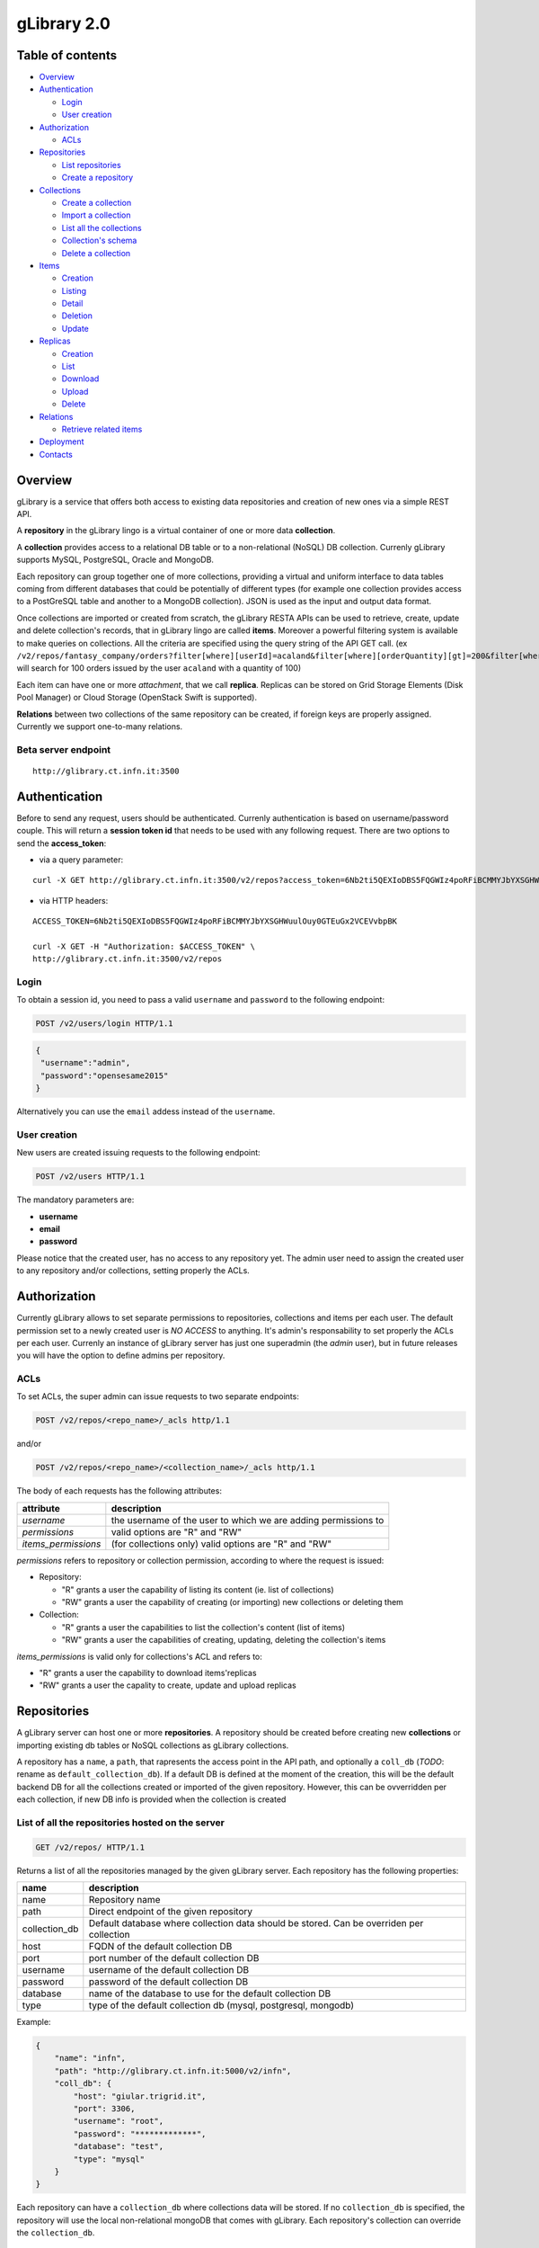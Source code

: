 gLibrary 2.0
============

Table of contents
-----------------

-  `Overview <#overview>`__
-  `Authentication <#authentication>`__

   -  `Login <#login>`__
   -  `User creation <#user-creation>`__

-  `Authorization <#authorization>`__

   -  `ACLs <#ACLs>`__

-  `Repositories <#repositories>`__

   -  `List
      repositories <#list-of-all-the-repositories-hosted-on-the-server>`__
   -  `Create a repository <#create-a-new-repository>`__

-  `Collections <#collections>`__

   -  `Create a collection <#create-a-new-collection>`__
   -  `Import a
      collection <#import-data-from-an-existing-relational-database>`__
   -  `List all the
      collections <#list-all-the-collections-of-a-repository>`__
   -  `Collection's schema <#retrieve-the-schema-of-a-collection>`__
   -  `Delete a collection <#delete-a-collection>`__

-  `Items <#items-previously-entries>`__

   -  `Creation <#item-creation>`__
   -  `Listing <#item-listing>`__
   -  `Detail <#item-detail>`__
   -  `Deletion <#item-deletion>`__
   -  `Update <#item-update>`__

-  `Replicas <#replicas>`__

   -  `Creation <#replica-creation>`__
   -  `List <#retrieve-all-the-replicas-of-the-given-item_id>`__
   -  `Download <#download-a-given-replica>`__
   -  `Upload <#upload-a-replica>`__
   -  `Delete <#delete-a-replica>`__

-  `Relations <#relations>`__

   -  `Retrieve related items <#retrieve-related-items>`__

-  `Deployment <#deploy>`__
-  `Contacts <#contacts>`__

Overview
--------

gLibrary is a service that offers both access to existing data
repositories and creation of new ones via a simple REST API.

A **repository** in the gLibrary lingo is a virtual container of one or
more data **collection**.

A **collection** provides access to a relational DB table or to a
non-relational (NoSQL) DB collection. Currenly gLibrary supports MySQL,
PostgreSQL, Oracle and MongoDB.

Each repository can group together one of more collections, providing a
virtual and uniform interface to data tables coming from different
databases that could be potentially of different types (for example one
collection provides access to a PostGreSQL table and another to a
MongoDB collection). JSON is used as the input and output data format.

Once collections are imported or created from scratch, the gLibrary
RESTA APIs can be used to retrieve, create, update and delete
collection's records, that in gLibrary lingo are called **items**.
Moreover a powerful filtering system is available to make queries on
collections. All the criteria are specified using the query string of
the API GET call. (ex
``/v2/repos/fantasy_company/orders?filter[where][userId]=acaland&filter[where][orderQuantity][gt]=200&filter[where][limit]=100``
will search for 100 orders issued by the user ``acaland`` with a
quantity of 100)

Each item can have one or more *attachment*, that we call **replica**.
Replicas can be stored on Grid Storage Elements (Disk Pool Manager) or
Cloud Storage (OpenStack Swift is supported).

**Relations** between two collections of the same repository can be
created, if foreign keys are properly assigned. Currently we support
one-to-many relations.

Beta server endpoint
~~~~~~~~~~~~~~~~~~~~

::

    http://glibrary.ct.infn.it:3500

Authentication
--------------

Before to send any request, users should be authenticated. Currenly
authentication is based on username/password couple. This will return a
**session token id** that needs to be used with any following request.
There are two options to send the **access\_token**:

-  via a query parameter:

::

        curl -X GET http://glibrary.ct.infn.it:3500/v2/repos?access_token=6Nb2ti5QEXIoDBS5FQGWIz4poRFiBCMMYJbYXSGHWuulOuy0GTEuGx2VCEVvbpBK

-  via HTTP headers:

::

    ACCESS_TOKEN=6Nb2ti5QEXIoDBS5FQGWIz4poRFiBCMMYJbYXSGHWuulOuy0GTEuGx2VCEVvbpBK

    curl -X GET -H "Authorization: $ACCESS_TOKEN" \
    http://glibrary.ct.infn.it:3500/v2/repos

Login
~~~~~

To obtain a session id, you need to pass a valid ``username`` and
``password`` to the following endpoint:

.. code:: http

    POST /v2/users/login HTTP/1.1

.. code:: json

    {
     "username":"admin",
     "password":"opensesame2015"
    }

Alternatively you can use the ``email`` addess instead of the
``username``.

User creation
~~~~~~~~~~~~~

New users are created issuing requests to the following endpoint:

.. code:: http

    POST /v2/users HTTP/1.1

The mandatory parameters are:

-  **username**
-  **email**
-  **password**

Please notice that the created user, has no access to any repository
yet. The admin user need to assign the created user to any repository
and/or collections, setting properly the ACLs.

Authorization
-------------

Currently gLibrary allows to set separate permissions to repositories,
collections and items per each user. The default permission set to a
newly created user is *NO ACCESS* to anything. It's admin's
responsability to set properly the ACLs per each user. Currenly an
instance of gLibrary server has just one superadmin (the *admin* user),
but in future releases you will have the option to define admins per
repository.

ACLs
~~~~

To set ACLs, the super admin can issue requests to two separate
endpoints:

.. code:: http

    POST /v2/repos/<repo_name>/_acls http/1.1

and/or

.. code:: http

    POST /v2/repos/<repo_name>/<collection_name>/_acls http/1.1

The body of each requests has the following attributes:

+------------------------+------------------------------------------------------------------+
| attribute              | description                                                      |
+========================+==================================================================+
| *username*             | the username of the user to which we are adding permissions to   |
+------------------------+------------------------------------------------------------------+
| *permissions*          | valid options are "R" and "RW"                                   |
+------------------------+------------------------------------------------------------------+
| *items\_permissions*   | (for collections only) valid options are "R" and "RW"            |
+------------------------+------------------------------------------------------------------+

*permissions* refers to repository or collection permission, according
to where the request is issued:

-  Repository:

   -  "R" grants a user the capability of listing its content (ie. list
      of collections)
   -  "RW" grants a user the capability of creating (or importing) new
      collections or deleting them

-  Collection:

   -  "R" grants a user the capabilities to list the collection's
      content (list of items)
   -  "RW" grants a user the capabilities of creating, updating,
      deleting the collection's items

*items\_permissions* is valid only for collections's ACL and refers to:

-  "R" grants a user the capability to download items'replicas
-  "RW" grants a user the capality to create, update and upload replicas

Repositories
------------

A gLibrary server can host one or more **repositories**. A repository
should be created before creating new **collections** or importing
existing db tables or NoSQL collections as gLibrary collections.

A repository has a ``name``, a ``path``, that rapresents the access
point in the API path, and optionally a ``coll_db`` (*TODO*: rename as
``default_collection_db``). If a default DB is defined at the moment of
the creation, this will be the default backend DB for all the
collections created or imported of the given repository. However, this
can be ovverridden per each collection, if new DB info is provided when
the collection is created

List of all the repositories hosted on the server
~~~~~~~~~~~~~~~~~~~~~~~~~~~~~~~~~~~~~~~~~~~~~~~~~

.. code:: http

    GET /v2/repos/ HTTP/1.1

Returns a list of all the repositories managed by the given gLibrary
server. Each repository has the following properties:

+------------------+--------------------------------------------------------------------------------------------+
| name             | description                                                                                |
+==================+============================================================================================+
| name             | Repository name                                                                            |
+------------------+--------------------------------------------------------------------------------------------+
| path             | Direct endpoint of the given repository                                                    |
+------------------+--------------------------------------------------------------------------------------------+
| collection\_db   | Default database where collection data should be stored. Can be overriden per collection   |
+------------------+--------------------------------------------------------------------------------------------+
| host             | FQDN of the default collection DB                                                          |
+------------------+--------------------------------------------------------------------------------------------+
| port             | port number of the default collection DB                                                   |
+------------------+--------------------------------------------------------------------------------------------+
| username         | username of the default collection DB                                                      |
+------------------+--------------------------------------------------------------------------------------------+
| password         | password of the default collection DB                                                      |
+------------------+--------------------------------------------------------------------------------------------+
| database         | name of the database to use for the default collection DB                                  |
+------------------+--------------------------------------------------------------------------------------------+
| type             | type of the default collection db (mysql, postgresql, mongodb)                             |
+------------------+--------------------------------------------------------------------------------------------+

Example:

.. code:: json

    {
        "name": "infn",
        "path": "http://glibrary.ct.infn.it:5000/v2/infn",
        "coll_db": {
            "host": "giular.trigrid.it",
            "port": 3306,
            "username": "root",
            "password": "*************",
            "database": "test",
            "type": "mysql"
        }
    }

Each repository can have a ``collection_db`` where collections data will
be stored. If no ``collection_db`` is specified, the repository will use
the local non-relational mongoDB that comes with gLibrary. Each
repository's collection can override the ``collection_db``.

Create a new repository
~~~~~~~~~~~~~~~~~~~~~~~

.. code:: http

    POST /v2/repos/ HTTP/1.1

Create a new repository. A default ``collection_db`` can be specified.
It will store all the collections in case no ``collection\_db``
parameter is specified during collection creation. This property is
optional. If missing it will use the local MongoDB server.

**Parameters**

+--------------------+----------+-------------------------------------------------------------------------------------------------------+
| name               | type     | description                                                                                           |
+====================+==========+=======================================================================================================+
| name               | string   | Name of the repository (will be the API path)                                                         |
+--------------------+----------+-------------------------------------------------------------------------------------------------------+
| collection\_db     | object   | (Optional) Default database where collection data should be stored. Can be overriden per collection   |
+--------------------+----------+-------------------------------------------------------------------------------------------------------+
| host               | string   | FQDN of the default collection DB                                                                     |
+--------------------+----------+-------------------------------------------------------------------------------------------------------+
| port               | number   | port number of the default collection DB                                                              |
+--------------------+----------+-------------------------------------------------------------------------------------------------------+
| username           | string   | username of the default collection DB                                                                 |
+--------------------+----------+-------------------------------------------------------------------------------------------------------+
| password           | string   | password of the default collection DB                                                                 |
+--------------------+----------+-------------------------------------------------------------------------------------------------------+
| database           | string   | name of the database to use for the default collection DB                                             |
+--------------------+----------+-------------------------------------------------------------------------------------------------------+
| type               | string   | type of the default collection db (mysql, postgresql, mongodb)                                        |
+--------------------+----------+-------------------------------------------------------------------------------------------------------+
| default\_storage   | object   | (Optional) specifies the default storage for replicas                                                 |
+--------------------+----------+-------------------------------------------------------------------------------------------------------+
| baseURL            | string   | it's full path of Swift Container or Grid SURL for replica uploads                                    |
+--------------------+----------+-------------------------------------------------------------------------------------------------------+
| type               | string   | "swift" or "grid" storage                                                                             |
+--------------------+----------+-------------------------------------------------------------------------------------------------------+

Note: ``name`` is a lowercase string. Numbers and underscores are
allowed. No oyjrt special characters are permitted

Example:

.. code:: json

    POST /v2/repos/ HTTP/1.1
    Content-Type: application/json

    {
        "name": "infn",
        "collection_db": {
            "host": "glibrary.ct.infn.it",
            "port": 5432,
            "username": "infn_admin",
            "password": "******",
            "database": "infn_db",
            "type": "postgresql"
        },
        "default_storage": {
            "baseURL": "http://stack-server-01.ct.infn.it:8080/v2/AUTH_51b2f4e508144fa5b0c28f02b1618bfd/gridcore",
            "type": "swift"
        }
    }

Be sure to set ``Content-Type`` to ``application/json`` in the *Request
Headers*.

Collections
-----------

Each repository contains one or more collections. Collections are
abstractions over relational database tables or non-relational database
"collections", exposing their records over REST APIs and JSON format.
The available APIs allow the repository administrator to create new
collection, specifying a schema in the case of relational collection, or
importing existing tables/NoSQL collections. If not specified,
collections will be created/imported from the default ``coll_db``
(*TODO*: ``default_collection_db``) of the containing repository.
Otherwise, each collection can retrieve data from local or remote
database, overriding the defaul repository value, using the ``coll_db``
(*TODO*: ``collection_db``) property.

Create a new collection
~~~~~~~~~~~~~~~~~~~~~~~

.. code:: http

    POST /v2/repos/<repo_name>/ HTTP/1.1

**Parameters**

+------------------+----------+-------------------------------------------------------------------------------------------------------+
| name             | type     | description                                                                                           |
+==================+==========+=======================================================================================================+
| name             | string   | Name of collection                                                                                    |
+------------------+----------+-------------------------------------------------------------------------------------------------------+
| schema           | object   | (Optional for non relational DB) define the schema of the new collection                              |
+------------------+----------+-------------------------------------------------------------------------------------------------------+
| collection\_db   | string   | (Optional) Default database where collection data should be stored. Can be overriden per collection   |
+------------------+----------+-------------------------------------------------------------------------------------------------------+
| host             | string   | FQDN of the default collection DB                                                                     |
+------------------+----------+-------------------------------------------------------------------------------------------------------+
| port             | number   | port number of the default collection DB                                                              |
+------------------+----------+-------------------------------------------------------------------------------------------------------+
| username         | string   | username of the default collection DB                                                                 |
+------------------+----------+-------------------------------------------------------------------------------------------------------+
| password         | string   | password of the default collection DB                                                                 |
+------------------+----------+-------------------------------------------------------------------------------------------------------+
| database         | string   | name of the database to use for the default collection DB                                             |
+------------------+----------+-------------------------------------------------------------------------------------------------------+
| type             | string   | type of the default collection db (mysql, postgresql, mongodb)                                        |
+------------------+----------+-------------------------------------------------------------------------------------------------------+

Schema is a JSON object listing the the name of the attributes and their
types in case we want a non-relational collection. Each property
represents the name of an attribute and the value is another object with
the following keys:

+------------+--------------------------------------------------------------------------------------------------+
| name       | description                                                                                      |
+============+==================================================================================================+
| type       | type of the attribute's value. Example of allowed types are: string, number, 'boolean', 'date'   |
+------------+--------------------------------------------------------------------------------------------------+
| required   | whether a value for the property is required                                                     |
+------------+--------------------------------------------------------------------------------------------------+
| default    | default value for the property                                                                   |
+------------+--------------------------------------------------------------------------------------------------+
| id         | whether the property is a unique identifier. Default is false                                    |
+------------+--------------------------------------------------------------------------------------------------+

For a full list of the supported type, please refer to
https://docs.strongloop.com/display/public/LB/LoopBack+types and
https://docs.strongloop.com/display/public/LB/Model+definition+JSON+file#ModeldefinitionJSONfile-Generalpropertyproperties.

**Example** (creation of a new collection on a relational db):

.. code:: json

    POST /v2/repos/infn/ HTTP/1.1
    Content-Type: application/json

    {
        "name": "articles",
        "schema": {
            "title": {"type": "string", "required": true},
            "year": "integer",
            "authors": "array"
        }
    }

The previous request will create a collection named ``articles`` into
the ``infn`` repository. The collection data will be stored into the
default ``coll_db`` specified for the ``infn`` repository (that
according to the previous example is a postgreSQL db named ``infn_db``)

Import data from an existing relational database
~~~~~~~~~~~~~~~~~~~~~~~~~~~~~~~~~~~~~~~~~~~~~~~~

If you want to create a collection that maps an existing db table, two
additional properties are available:

+-------------+-------------------------------------------------------------+
| name        | description                                                 |
+=============+=============================================================+
| import      | it should set to ``true``                                   |
+-------------+-------------------------------------------------------------+
| tablename   | name of the database table of the database to be imported   |
+-------------+-------------------------------------------------------------+

**Example** (creation of a new collection with data coming from an
existing relational db):

.. code:: json

    POST /v2/repos/infn/ HTTP/1.1
    Content-Type: application/json

    {
        "name": "old_articles",
        "import": "true",
        "tablename": "pubs",
        "collection_db": {
            "host": "somehost.ct.infn.it",
            "port": 3306,
            "username": "dbadmin",
            "password": "******",
            "database": "test_daily",
            "type": "mysql"
        }}

The previous request will create the collection ``old_articles`` import
data from an existing database, named ``test_daily`` and providing
access to its table named ``pubs``.

List all the collections of a repository
~~~~~~~~~~~~~~~~~~~~~~~~~~~~~~~~~~~~~~~~

.. code:: http

    GET /v2/repos/<repo_name>/ HTTP/1.1

This API will return a JSON array with all the collections of
``<repo_name>``. Each collection will have a ``schema`` attribute,
describing the schema of the underlying DB table. If the ``schema``
attribute is ``null`` it means the collection has been imported and it
inherits the schema of the underlying DB table. An additional API is
available to retrieve the schema of a given collection (see `next
API <#retrieve-the-schema-of-a-collection>`__).

**Example**

.. code:: http

    GET /v2/repos/sports HTTP/1.1

.. code:: json

    [
        {
            "id": "560a60987ddaee89366556d2",
            "name": "football",
            "path": "/sports/football",
            "location": "football",
            "coll_db": null,
            "import": "false",
            "schema": null
        },
        {
            "id": "560a60987ddaee89366556d3",
            "name": "windsurf",
            "path": "/sports/windsurf",
            "location": "windsurf",
            "coll_db": null,
            "import": "false",
            "schema": {
                "rider": {
                    "type": "string",
                    "required": true
                },
                "nationality": {
                    "type": "string",
                    "required": false
                },
                "teamid": {
                    "type": "number",
                    "required": false
                }
            }
        }
    ]

The ``sports`` repository has two collections ``football`` and
``windsurf``. The first one is stored on the default ``coll_db``
repository DB and it's schema-less, while the second one has a
predefined ``schema``.

Retrieve the schema of a collection
~~~~~~~~~~~~~~~~~~~~~~~~~~~~~~~~~~~

.. code:: http

    GET /v2/repos/<repo_name>/<collection_name>/_schema HTTP/1.1

If the given ``collection_name`` is hosted in a relation database table,
this API will return a JSON object with the schema of the undelying
table.

**Example**

.. code:: http

    GET /v2/repos/comics/dylandog/_schema HTTP/1.1

.. code:: json

    {
        "id": {
            "required": true,
            "length": null,
            "precision": 10,
            "scale": 0,
            "id": 1,
            "mysql": {
                "columnName": "id",
                "dataType": "int",
                "dataLength": null,
                "dataPrecision": 10,
                "dataScale": 0,
                "nullable": "N"
            }
        },
        "fragebogenId": {
            "required": true,
            "length": null,
            "precision": 10,
            "scale": 0,
            "mysql": {
                "columnName": "fragebogen_id",
                "dataType": "int",
                "dataLength": null,
                "dataPrecision": 10,
                "dataScale": 0,
                "nullable": "N"
            }
        },
        "nummer": {
            "required": true,
            "length": 256,
            "precision": null,
            "scale": null,
            "mysql": {
                "columnName": "nummer",
                "dataType": "varchar",
                "dataLength": 256,
                "dataPrecision": null,
                "dataScale": null,
                "nullable": "N"
            }
        }
    }

Delete a collection
~~~~~~~~~~~~~~~~~~~

.. code:: http

    DELETE /v2/repos/<repo_name>/<collection_name>  HTTP/1.1

This API will delete the given ``collection_name`` from ``repo_name``.
Actual data on the backend table should not be deleted. It's a sort of
*unlinking*, so that the db table/nosql collection will not be
accessible anymore from the gLibrary REST API.

Items (previously entries)
--------------------------

**Items** represents the content of a given collection. If a collection
is hosted in a relational database, each item is a table record, while
if it's non relational it's the document/object of the NoSQL collection.
Items can be listed and queried via the filtering system, created/added,
updated and deleted, using the REST APIs provided by gLibrary.

Item creation
~~~~~~~~~~~~~

.. code:: http

    POST /v2/repos/<repo_name>/<collection_name> HTTP/1.1

This API add a new item into the given ``collection_name``. Item content
have to be provided as a JSON object. In case of the relational
collection it should conform to the collection schema. In the case of
attributes that have no corresponding column table, their values will be
ignored silently. If the API will be successfull a new record or
document will be added to the underlying table or NoSQL collection.

**Example**

.. code:: http

    POST /v2/repos/infn/articles HTTP/1.1

    {
        "title": "e-Infrastructures for Cultural Heritage Applications",
        "year": 2010,
        "authors": [ "A. Calanducci", "G. Foti", "R. Barbera" ]
    }

Item listing
~~~~~~~~~~~~

.. code:: http

    GET /v2/repos/<repo_name>/<collection_name>/ HTTP/1.1

Retrieve the items inside the ``collection_name`` as a JSON array of
objects. Each object is a record of the underlying table (in case of
relational DB) or document (in case of NoSQL collection). By default the
first 50 items are returned. See below the description of filtering
system in the `query section <#queries-with-filters>`__ to change this
behaviour.

**Example**

.. code:: http

    GET /v2/repos/gridcore/tracciati    HTTP/1.1

Item detail
~~~~~~~~~~~

.. code:: json

    GET /v2/repos/<repo_name>/<collection_name>/<item_id> HTTP/1.1

Retrieve the detail of an item with a ``given_id``. It will return a
JSON object with the attributes mapping the schema of the given
``collection_name``.

**Example**

.. code:: json

    GET /v2/repos/infn/articles/22

Item deletion
~~~~~~~~~~~~~

.. code:: http

    DELETE  /v2/repos/<repo_name>/<collection_name>/<item_id> HTTP/1.1

Delete the given ``item_id`` of the the collection ``collection_name``.
Delete will be successfull only if the given item has no replica. You
can force the deletion of item with replicas setting:

.. code:: json

    {
        "force": true
    }

in the request body.

Item update
~~~~~~~~~~~

.. code:: http

    PUT /v2/repos/<repo_name>/<collection_name>/<item_id> HTTP/1.1

Update one of more attributes of the given ``item_id``. The request body
has to contain a JSON object with the attribute-value pair to be updated
with the new values.

Queries with filters
~~~~~~~~~~~~~~~~~~~~

.. code:: http

    GET /v2/repos/<repo_name>/<collection_name>?filter[<filterType>]=<spec>&filter[...]=<spec>... HTTP/1.1

where ``filterType`` is one of the following:

-  ``where``
-  ``include``
-  ``order``
-  ``limit``
-  ``skip``
-  ``fields``

and ``spec`` is the specification of the used filter.

Additional info on the full query syntax can be found
`here <https://docs.strongloop.com/display/public/LB/Querying+data#Queryingdata-RESTsyntax>`__

**Example**

Replicas
--------

Each item can have one or more attachments, generally the same file
stored in different locations, such as Cloud storage servers (Swift
based) or Grid Storage Elements (DPM based). So we call them also
replicas.

Replica creation
~~~~~~~~~~~~~~~~

.. code:: http

    POST /v2/repos/<repo_name>/<collection_name>/<item_id>/_replicas/ HTTP/1.1

+------------+---------------------------------------------------------------------------------+
| name       | description                                                                     |
+============+=================================================================================+
| uri        | (optional) provides the full storage path of where the replica will be saved    |
+------------+---------------------------------------------------------------------------------+
| type       | (optional) specifies the type of storage backend. Currently "swift" or "grid"   |
+------------+---------------------------------------------------------------------------------+
| filename   | The filename of the given replica                                               |
+------------+---------------------------------------------------------------------------------+

The first two parameters (``uri`` and ``type``) are optionals if a
``default_storage`` attribute has been set for the given repository. If
not, they need to be specified, otherwise the request to the API will
fail.

Please note that this API will just create a replica entry for the item,
but no actual file will be uploaded from the client. Once the replica
has been created you need to use the **Upload** API to transfer the
actual file payload.

Retrieve all the replicas of the given ``item_id``
~~~~~~~~~~~~~~~~~~~~~~~~~~~~~~~~~~~~~~~~~~~~~~~~~~

.. code:: http

    GET /v2/repos/<repo_name>/<collection_name>/<item_id>/_replicas/ HTTP/1.1

Download a given replica
~~~~~~~~~~~~~~~~~~~~~~~~

.. code:: http

    GET /v2/repos/<repo_name>/<collection_name>/<item_id>/_replicas/<rep_id> HTTP/1.1

Upload a replica
~~~~~~~~~~~~~~~~

Upload the file payload to the destinaton storage. This requires two
subsequent API request.

First, ask for the destination endpoint for the upload with:

.. code:: http

    PUT /v2/repos/<repo_name>/<collection_name>/<item_id>/_replicas/<rep_id> HTTP/1.1

This will return a **temporaryURL** valid a few seconds (example):

.. code:: json

    {
      "uploadURI": "http://stack-server-01.ct.infn.it:8080/v2/AUTH_51b2f4e508144fa5b0c28f02b1618bfd/gridcore/ananas.jpg?temp_url_sig=6cd7dbdc2f9e429a1b89689dc4e77f1d2aadbfc8&temp_url_expires=1449481594"
    }

Then use the URL returned by the previous API to upload the actual file,
using the PUT verb again (example):

.. code:: http

    PUT http://stack-server-01.ct.infn.it:8080/v2/AUTH_51b2f4e508144fa5b0c28f02b1618bfd/gridcore/ananas.jpg?temp_url_sig=6cd7dbdc2f9e429a1b89689dc4e77f1d2aadbfc8&temp_url_expires=1449481594 HTTP/1.1

It will return a 201 status code, if the upload will complete
successfully

Delete a replica
~~~~~~~~~~~~~~~~

.. code:: http

    DELETE /v2/repos/<repo_name>/<collection_name>/<item_id>/_replicas/<rep_id> HTTP/1.1

**Example**

Relations
---------

One to many relations can be created between collections of the same
repository, properly setting a foreign key.

To set the relation among two collections, issue the following request
to the collection in the "one" side of the one-to-many relation:

.. code:: http

    POST /v2/repos/<repo_name>/<collection_name>/_relation HTTP/1.1

The body of the request needs to provide two attributes:

+-----------------------+----------------------------------------------------------------------------------------+
| name                  | description                                                                            |
+=======================+========================================================================================+
| *relatedCollection*   | the "many" side of the one-to-many relation                                            |
+-----------------------+----------------------------------------------------------------------------------------+
| *fk*                  | the *foreign key* of *relatedCollection* that match the *id* of <*collection\_name*>   |
+-----------------------+----------------------------------------------------------------------------------------+

In practice, you should set the *fk* in such a way
``collection_name.id`` == ``relatedCollection.fk``

Retrieve related items
~~~~~~~~~~~~~~~~~~~~~~

.. code:: http

    GET /v2/repos/<repo_name>/<collection_name>/<item_id>/<related_collection>

Retrieve all the items from ``related_collection`` of the given
``item_id``.

Deployment
-------------------

Glibrary is  based on NodeJS and Mongo, with various kinds of storage backend capabilities for the repositories and replicas.

We provide machine-readable deployment using .. __: https://docs.ansible.com/ansible-container

The code for deployment is in ``deploy``. 

Contacts
--------

